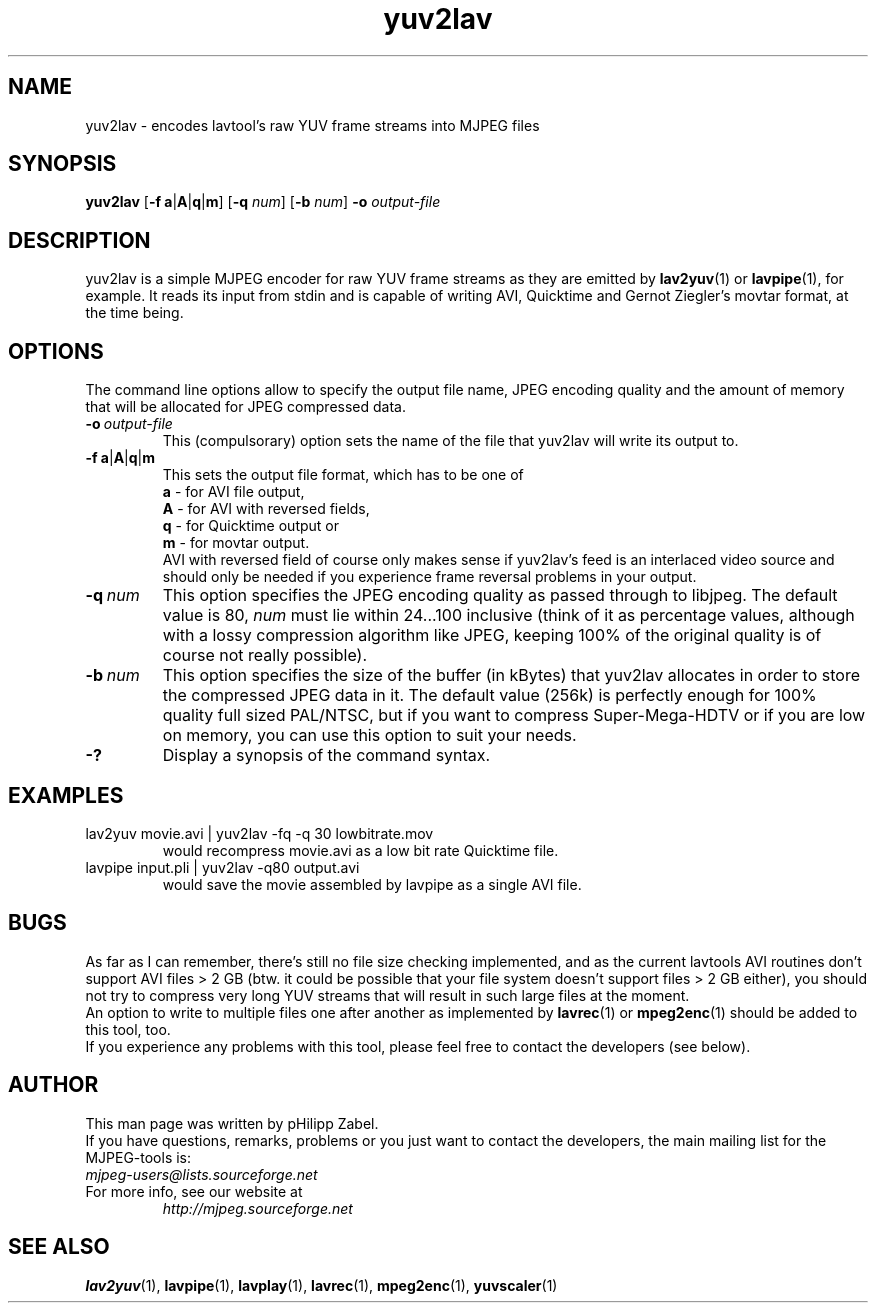 .TH "yuv2lav" "1" "2 June 2001" "MJPEG Linux Square" "MJPEG tools manual"

.SH "NAME"
yuv2lav \- encodes lavtool's raw YUV frame streams into MJPEG files

.SH "SYNOPSIS"
.B yuv2lav
.RB [ -f \| \ a | A | q | m ]
.RB [ -q
.IR num ]
.RB [ -b
.IR num ]
.B -o
.I output-file

.SH "DESCRIPTION"
yuv2lav is a simple MJPEG encoder for raw YUV frame
streams as they are emitted by
.BR lav2yuv "(1) or " lavpipe "(1),"
for example. It reads its input from stdin and is capable of
writing AVI, Quicktime and Gernot Ziegler's movtar format,
at the time being.

.SH "OPTIONS"
The command line options allow to specify the output file
name, JPEG encoding quality and the amount of memory that
will be allocated for JPEG compressed data.

.TP
.BI -o \ output-file
This (compulsorary) option sets the name of the file that
yuv2lav will write its output to.

.TP
.BR -f \| \ a | A | q | m
This sets the output file format, which has to be one of
.br
.B \ a
- for AVI file output,
.br
.B \ A
- for AVI with reversed fields,
.br
.B \ q
- for Quicktime output or
.br
.B \ m
- for movtar output.
.br
AVI with reversed field of course only makes sense if yuv2lav's
feed is an interlaced video source and should only be needed if
you experience frame reversal problems in your output.

.TP
.BI -q \ num
This option specifies the JPEG encoding quality as passed through
to libjpeg. The default value is 80,
.I num
must lie within 24...100 inclusive
(think of it as percentage values, although with a lossy compression
algorithm like JPEG, keeping 100% of the original quality is of
course not really possible).

.TP
.BI -b \ num
This option specifies the size of the buffer (in kBytes) that yuv2lav
allocates in order to store the compressed JPEG data in it. The default
value (256k) is perfectly enough for 100% quality full sized PAL/NTSC,
but if you want to compress Super-Mega-HDTV or if you are low on memory,
you can use this option to suit your needs.

.TP
.B -?
Display a synopsis of the command syntax.

.SH "EXAMPLES"

.TP
lav2yuv movie.avi | yuv2lav -fq -q 30 lowbitrate.mov
would recompress movie.avi as a low bit rate Quicktime file.
.TP
lavpipe input.pli | yuv2lav -q80 output.avi
would save the movie assembled by lavpipe as a single AVI file.

.SH "BUGS"
As far as I can remember, there's still no file size checking
implemented, and as the current lavtools AVI routines don't
support AVI files > 2 GB (btw. it could be possible that your
file system doesn't support files > 2 GB either), you should
not try to compress very long YUV streams that will result
in such large files at the moment.
.br
An option to write to multiple files one after another as
implemented by
.BR lavrec "(1) or " mpeg2enc "(1)"
should be added to this tool, too.
.br
If you experience any problems with this tool, please feel
free to contact the developers (see below).

.SH AUTHOR
This man page was written by pHilipp Zabel.
.br
If you have questions, remarks, problems or you just want to contact
the developers, the main mailing list for the MJPEG\-tools is:
  \fImjpeg\-users@lists.sourceforge.net\fP

.TP
For more info, see our website at
.I http://mjpeg.sourceforge.net

.SH "SEE ALSO"
.BR lav2yuv "(1), " lavpipe "(1), " lavplay "(1),"
.BR lavrec "(1), " mpeg2enc "(1), " yuvscaler "(1)"
